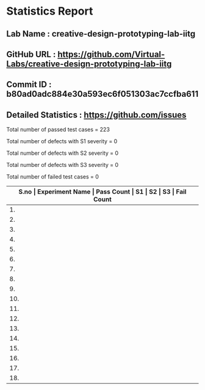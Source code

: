 * Statistics Report
** Lab Name : creative-design-prototyping-lab-iitg
** GitHub URL : https://github.com/Virtual-Labs/creative-design-prototyping-lab-iitg
** Commit ID : b80ad0adc884e30a593ec6f051303ac7ccfba611
** Detailed Statistics : https://github.com/issues

Total number of passed test cases = 223

Total number of defects with S1 severity = 0

Total number of defects with S2 severity = 0

Total number of defects with S3 severity = 0

Total number of failed test cases = 0

|-------------------------------------------------------------------------------------------------------|
| *S.no  |  Experiment Name                 |  Pass Count  |  S1     |  S2     |  S3     |  Fail Count* |
|-------------------------------------------------------------------------------------------------------|
| 1.     |  UMTEL                           |  12          |  0      |  0      |  0      |  0           |
|-------------------------------------------------------------------------------------------------------|
| 2.     |  SerialPositionEffect            |  9           |  0      |  0      |  0      |  0           |
|-------------------------------------------------------------------------------------------------------|
| 3.     |  IconsGUI                        |  10          |  0      |  0      |  0      |  0           |
|-------------------------------------------------------------------------------------------------------|
| 4.     |  Weber'sLaw                      |  9           |  0      |  0      |  0      |  0           |
|-------------------------------------------------------------------------------------------------------|
| 5.     |  Introduction                    |  9           |  0      |  0      |  0      |  0           |
|-------------------------------------------------------------------------------------------------------|
| 6.     |  STM                             |  25          |  0      |  0      |  0      |  0           |
|-------------------------------------------------------------------------------------------------------|
| 7.     |  Fitt'sLaw                       |  9           |  0      |  0      |  0      |  0           |
|-------------------------------------------------------------------------------------------------------|
| 8.     |  MobileKeypadDesign              |  9           |  0      |  0      |  0      |  0           |
|-------------------------------------------------------------------------------------------------------|
| 9.     |  Domestic                        |  29          |  0      |  0      |  0      |  0           |
|-------------------------------------------------------------------------------------------------------|
| 10.    |  ColorTheory                     |  13          |  0      |  0      |  0      |  0           |
|-------------------------------------------------------------------------------------------------------|
| 11.    |  Topography                      |  19          |  0      |  0      |  0      |  0           |
|-------------------------------------------------------------------------------------------------------|
| 12.    |  Consistency                     |  9           |  0      |  0      |  0      |  0           |
|-------------------------------------------------------------------------------------------------------|
| 13.    |  TVRemote                        |  18          |  0      |  0      |  0      |  0           |
|-------------------------------------------------------------------------------------------------------|
| 14.    |  GMOSModel                       |  14          |  0      |  0      |  0      |  0           |
|-------------------------------------------------------------------------------------------------------|
| 15.    |  HickHayman'sLaw                 |  9           |  0      |  0      |  0      |  0           |
|-------------------------------------------------------------------------------------------------------|
| 16.    |  CaseStudies                     |  2           |  0      |  0      |  0      |  0           |
|-------------------------------------------------------------------------------------------------------|
| 17.    |  Sensitivity                     |  9           |  0      |  0      |  0      |  0           |
|-------------------------------------------------------------------------------------------------------|
| 18.    |  Card                            |  9           |  0      |  0      |  0      |  0           |
|-------------------------------------------------------------------------------------------------------|
